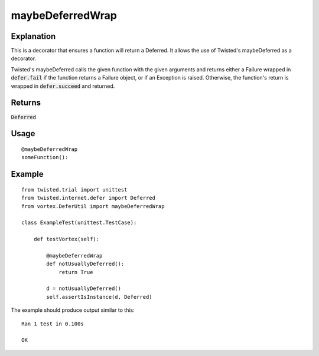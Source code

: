 ===========================
maybeDeferredWrap
===========================


Explanation
-----------
This is a decorator that ensures a function will return a Deferred.
It allows the use of Twisted's maybeDeferred as a decorator.

Twisted's maybeDeferred calls the given function with the given arguments and returns
either a Failure wrapped in :code:`defer.fail` if the function returns a Failure
object, or if an Exception is raised. Otherwise, the function's return is wrapped
in :code:`defer.succeed` and returned.


Returns
-------

:code:`Deferred`

Usage
-----

::

    @maybeDeferredWrap
    someFunction():


Example
-------

::

    from twisted.trial import unittest
    from twisted.internet.defer import Deferred
    from vortex.DeferUtil import maybeDeferredWrap

    class ExampleTest(unittest.TestCase):

        def testVortex(self):

            @maybeDeferredWrap
            def notUsuallyDeferred():
                return True

            d = notUsuallyDeferred()
            self.assertIsInstance(d, Deferred)

The example should produce output similar to this::

    Ran 1 test in 0.100s

    OK


